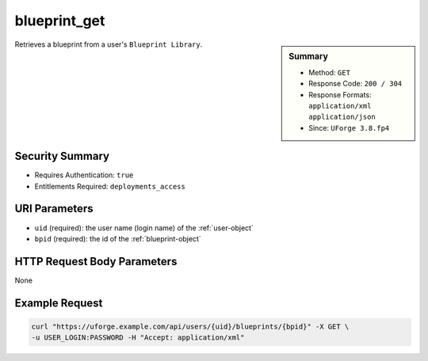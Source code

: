 .. Copyright 2018 FUJITSU LIMITED

.. _blueprint-get:

blueprint_get
-------------

.. function:: GET /users/{uid}/blueprints/{bpid}

.. sidebar:: Summary

	* Method: ``GET``
	* Response Code: ``200 / 304``
	* Response Formats: ``application/xml`` ``application/json``
	* Since: ``UForge 3.8.fp4``

Retrieves a blueprint from a user's ``Blueprint Library``.

Security Summary
~~~~~~~~~~~~~~~~

* Requires Authentication: ``true``
* Entitlements Required: ``deployments_access``

URI Parameters
~~~~~~~~~~~~~~

* ``uid`` (required): the user name (login name) of the :ref:`user-object`
* ``bpid`` (required): the id of the :ref:`blueprint-object`

HTTP Request Body Parameters
~~~~~~~~~~~~~~~~~~~~~~~~~~~~

None

Example Request
~~~~~~~~~~~~~~~

.. code-block:: bash

	curl "https://uforge.example.com/api/users/{uid}/blueprints/{bpid}" -X GET \
	-u USER_LOGIN:PASSWORD -H "Accept: application/xml"

.. seealso::

	 * :ref:`blueprint-object`

